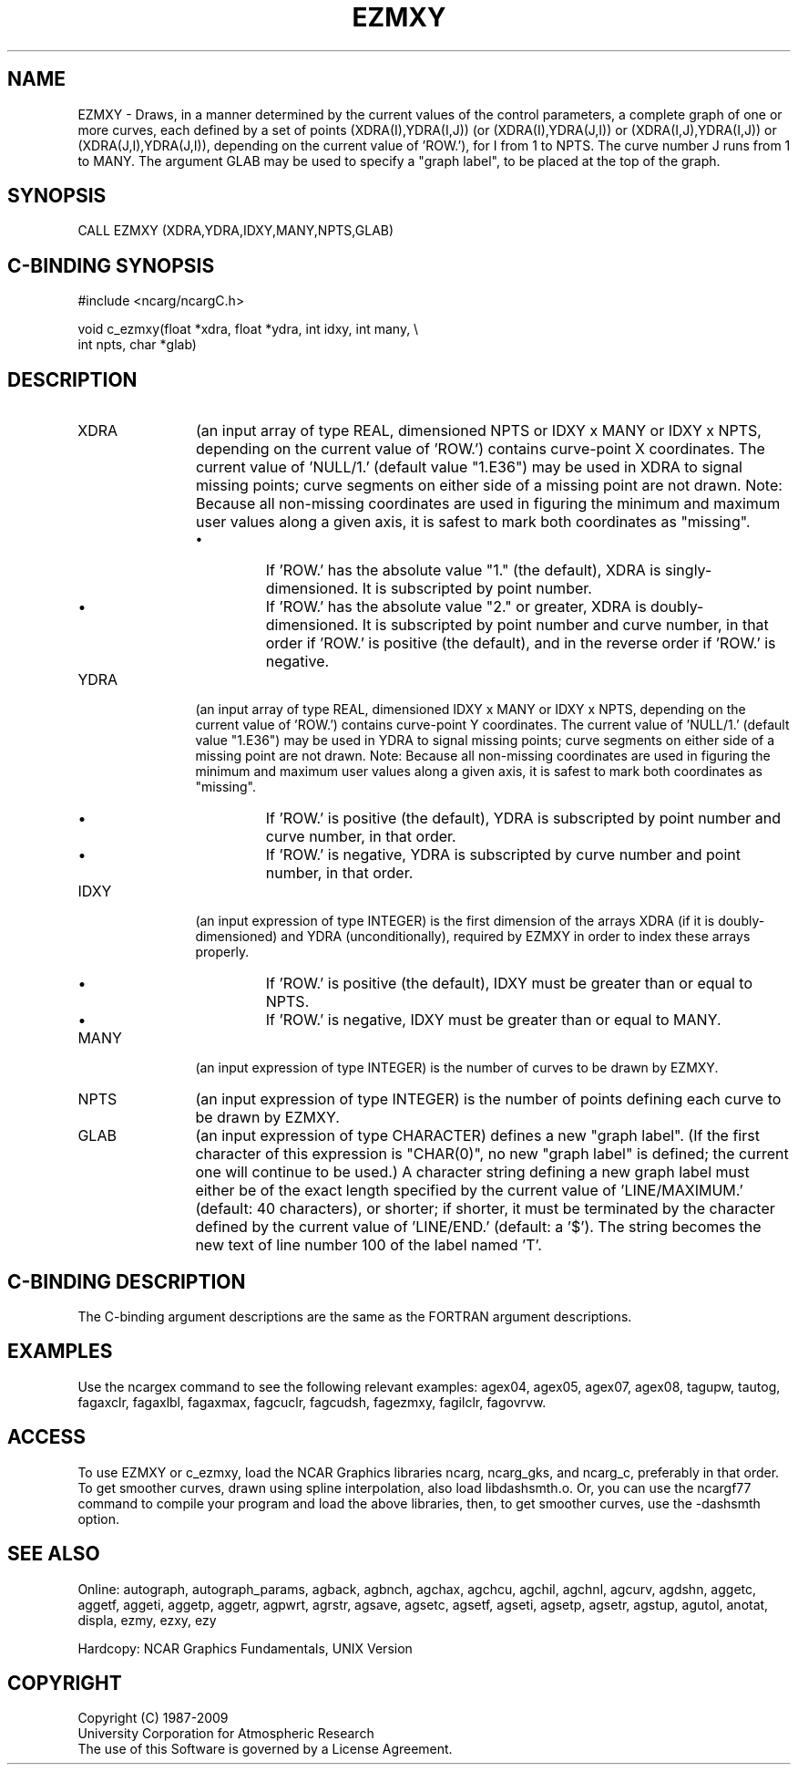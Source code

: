 .TH EZMXY 3NCARG "March 1993" UNIX "NCAR GRAPHICS"
.na
.nh
.SH NAME
EZMXY - 
Draws, in a manner determined by the current values of the
control parameters, a complete graph of one or more curves,
each defined by a set of points (XDRA(I),YDRA(I,J)) (or
(XDRA(I),YDRA(J,I)) or (XDRA(I,J),YDRA(I,J)) or
(XDRA(J,I),YDRA(J,I)), depending on the current value of
\&'ROW.'), for I from 1 to NPTS. The curve number J runs from
1 to MANY. The argument GLAB may be used to specify a
"graph label", to be placed at the top of the graph.
.SH SYNOPSIS
CALL EZMXY (XDRA,YDRA,IDXY,MANY,NPTS,GLAB)
.SH C-BINDING SYNOPSIS
#include <ncarg/ncargC.h>
.sp
void c_ezmxy(float *xdra, float *ydra, int idxy, int many, \\
.br
int npts, char *glab)
.SH DESCRIPTION
.IP XDRA 12
(an input array of type REAL, dimensioned NPTS or IDXY
x MANY or IDXY x NPTS, depending on the current value of
\&'ROW.') contains curve-point X coordinates. The current
value of 'NULL/1.' (default value "1.E36") may be used in
XDRA to signal missing points; curve segments on either
side of a missing point are not drawn. Note:  Because all
non-missing coordinates are used in figuring the minimum
and maximum user values along a given axis, it is safest to
mark both coordinates as "missing".
.RS
.IP \(bu
If 'ROW.' has the absolute value "1." (the default), XDRA
is singly-dimensioned. It is subscripted by point number.
.IP \(bu
If 'ROW.' has the absolute value "2." or greater, XDRA is
doubly-dimensioned. It is subscripted by point number and
curve number, in that order if 'ROW.' is positive (the
default), and in the reverse order if 'ROW.' is negative.
.RE
.IP YDRA 12
(an input array of type REAL, dimensioned IDXY x MANY
or IDXY x NPTS, depending on the current value of 'ROW.')
contains curve-point Y coordinates. The current value of
\&'NULL/1.' (default value "1.E36") may be used in YDRA to
signal missing points; curve segments on either side of a
missing point are not drawn. Note:  Because all non-missing
coordinates are used in figuring the minimum and maximum
user values along a given axis, it is safest to mark both
coordinates as "missing".
.RS
.IP \(bu
If 'ROW.' is positive (the default), YDRA is subscripted by
point number and curve number, in that order.
.IP \(bu
If 'ROW.' is negative, YDRA is subscripted by curve number
and point number, in that order.
.RE
.IP IDXY 12
(an input expression of type INTEGER) is the first
dimension of the arrays XDRA (if it is doubly-dimensioned)
and YDRA (unconditionally), required by EZMXY in order to
index these arrays properly.
.RS
.IP \(bu
If 'ROW.' is positive (the default), IDXY must be greater
than or equal to NPTS.
.IP \(bu
If 'ROW.' is negative, IDXY must be greater than or equal
to MANY.
.RE
.IP MANY 12
(an input expression of type INTEGER) is the number of
curves to be drawn by EZMXY.
.IP NPTS 12
(an input expression of type INTEGER) is the number of
points defining each curve to be drawn by EZMXY.
.IP GLAB 12
(an input expression of type CHARACTER) defines a new
"graph label". (If the first character of this expression
is "CHAR(0)", no new "graph label" is defined; the current
one will continue to be used.)  A character string defining
a new graph label must either be of the exact length
specified by the current value of 'LINE/MAXIMUM.' (default:
40 characters), or shorter; if shorter, it must be
terminated by the character defined by the current value of
\&'LINE/END.' (default: a '$'). The string becomes the new
text of line number 100 of the label named 'T'.
.SH C-BINDING DESCRIPTION
The C-binding argument descriptions are the same as the FORTRAN 
argument descriptions.
.SH EXAMPLES
Use the ncargex command to see the following relevant
examples: 
agex04,
agex05,
agex07,
agex08,
tagupw,
tautog,
fagaxclr,
fagaxlbl,
fagaxmax,
fagcuclr,
fagcudsh,
fagezmxy,
fagilclr,
fagovrvw.
.SH ACCESS 
To use EZMXY or c_ezmxy, load the NCAR Graphics libraries ncarg, ncarg_gks, 
and ncarg_c, preferably in that order.    To get smoother curves, 
drawn using spline interpolation, also load libdashsmth.o.  Or,
you can use the ncargf77 command to compile your program and load 
the above libraries, then, to get smoother curves, use the 
-dashsmth option.
.SH SEE ALSO
Online:
autograph,
autograph_params,
agback,
agbnch,
agchax,
agchcu,
agchil,
agchnl,
agcurv,
agdshn,
aggetc,
aggetf,
aggeti,
aggetp,
aggetr,
agpwrt,
agrstr,
agsave,
agsetc,
agsetf,
agseti,
agsetp,
agsetr,
agstup,
agutol,
anotat,
displa,
ezmy,
ezxy,
ezy
.sp
Hardcopy:
NCAR Graphics Fundamentals, UNIX Version
.SH COPYRIGHT
Copyright (C) 1987-2009
.br
University Corporation for Atmospheric Research
.br
The use of this Software is governed by a License Agreement.
